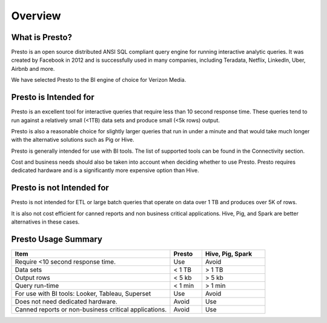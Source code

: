 Overview
########

What is Presto?
***************

Presto is an open source distributed ANSI SQL compliant query engine for running interactive analytic queries. 
It was created by Facebook in 2012 and is successfully used in many companies, including Teradata, Netflix, LinkedIn, Uber, Airbnb and more.

We have selected Presto to the BI engine of choice for Verizon Media.

Presto is Intended for
**********************

Presto is an excellent tool for interactive queries that require less than 10 second response time. 
These queries tend to run against a relatively small (<1TB) data sets and produce small (<5k rows) output. 

Presto is also a reasonable choice for slightly larger queries that run in under a minute and that would take much longer with the alternative solutions such as Pig or Hive.

Presto is generally intended for use with BI tools. The list of supported tools can be found in the Connectivity section.

Cost and business needs should also be taken into account when deciding whether to use Presto. 
Presto requires dedicated hardware and is a significantly more expensive option than Hive.

Presto is not Intended for					
**************************

Presto is not intended for ETL or large batch queries that operate on data over 1 TB and produces over 5K of rows. 

It is also not cost efficient for canned reports and non business critical applications. 
Hive, Pig, and Spark are better alternatives in these cases.

Presto Usage Summary
********************

.. list-table:: 
   :widths: 50 10 20
   :header-rows: 1

   * - Item
     - Presto
     - Hive, Pig, Spark
   * - Require <10 second response time.
     - Use
     - Avoid
   * - Data sets
     - < 1 TB
     - > 1 TB
   * - Output rows
     - < 5 kb
     - > 5 kb
   * - Query run-time
     - < 1 min
     - > 1 min
   * - For use with BI tools:  Looker, Tableau, Superset
     - Use
     - Avoid
   * - Does not need dedicated hardware.
     - Avoid
     - Use
   * - Canned reports or non-business critical applications.
     - Avoid
     - Use   

   
   
     
     
